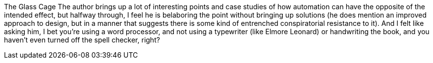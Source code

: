 The Glass Cage
The author brings up a lot of interesting points and case studies of how automation can have the opposite of the intended effect, but halfway through, I feel he is belaboring the point without bringing up solutions (he does mention an improved approach to design, but in a manner that suggests there is some kind of entrenched conspiratorial resistance to it). And I felt like asking him, I bet you're using a word processor, and not using a typewriter (like Elmore Leonard) or handwriting the book, and you haven't even turned off the spell checker, right?

